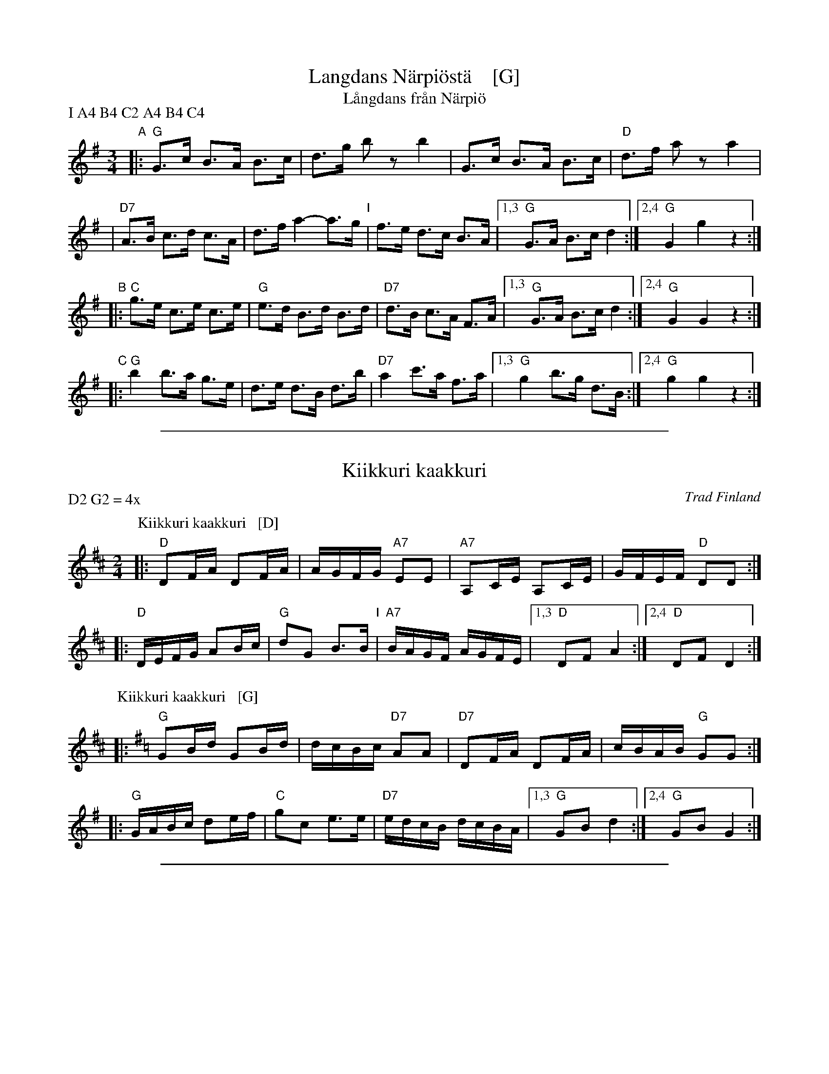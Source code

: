 
X: 1
T: Langdans N\"arpi\"ost\"a    [G]
T: L\aangdans fr\aan N\"arpi\"o
P: I A4 B4 C2 A4 B4 C4
R: masurkka
M: 3/4
L: 1/8
%%partsspace 10
K: G
"A"\
|: "G"G>c B>A B>c | d>g bz b2 \
| G>c B>A B>c | "D"d>f az a2 |
| "D7"A>B c>d c>A | d>f a2- a>g \
"I"\
| f>e d>c B>A |1,3 "G"G>A B>c d2 :|2,4 "G"G2 g2 z2 :|
"B"\
|: "C"g>e c>e c>e | "G"e>d B>d B>d \
| "D7" d>B c>A F>A |1,3 "G"G>A B>c d2 :|2,4 "G"G2 G2 z2 :|
"C"\
|: "G"b2 b>a g>e | d>e d>B d>b \
| "D7"a2 c'>a f>a |1,3 "G"g2 b>g d>B :|2,4 "G"g2 g2 z2 :|

%%sep 1 1 500

X: 1
T: Kiikkuri kaakkuri
O: Trad Finland
R: shottish
Z: John Chambers <jc:trillian.mit.edu>
M: 2/4
L: 1/16
P: D2 G2 = 4x
K: D
P: Kiikkuri kaakkuri   [D]
|: "D"D2FA D2FA | AGFG "A7"E2E2 | "A7"A,2CE A,2CE | GFEF "D"D2D2 :|
|: "D"DEFG A2Bc | "G"d2G2 B3B "I"| "A7"BAGF AGFE |1,3 "D"D2F2 A4 :|2,4 "D"D2F2 D4 :|
P: Kiikkuri kaakkuri   [G]
K: G
|: "G"G2Bd G2Bd | dcBc "D7"A2A2 | "D7"D2FA D2FA | cBAB "G"G2G2 :|
|: "G"GABc d2ef | "C"g2c2 e3e | "D7"edcB dcBA |1,3 "G"G2B2 d4 :|2,4 "G"G2B2 G4 :|

%%sep 1 1 500

X: 0
T: Lantti
O: trad Finland
Z: John Chambers <jc@trillian.mit.edu>
P: F2 Bb2 ... (4-6 times)
K:
% - - - - - - - - - - - - - - - - - - - - - - - - -
P: Lantti   [F]
M: 2/4
L: 1/16
K: F
|: "F"A2AA A2B2 | c2c2 c3c | "C7"c2a2 g3c | "F"c2g2 f3B \
|  "F"A2AA A2B2 | c2c2 c3c | "C7"c2a2 g3e | "F"f2f2 f4 :|
|: "F"a4 f4 | c2c2 c4 | "F"a4 f4 | c2c2 c4 \
| "Bb"b2b2 b4 | "F"a2a2 a4 | "C7"g2g2 gbge | "F"g2f2 f4 :|
% - - - - - - - - - - - - - - - - - - - - - - - - -
P: Lantti   [Bb]
Z: John Chambers <jc@trillian.mit.edu>
M: 2/4
L: 1/16
K: Bb
|: "Bb"D2DD D2E2 | F2F2 F3F | "F7"F2d2 c3F | "Bb"F2c2 B3E \
|  "Bb"D2DD D2E2 | F2F2 F3F | "F7"F2d2 c3A | "Bb"B2B2 B4 :|
|: "Bb"d4 B4 | F2F2 F4 | "Bb"d4 B4 | F2F2 F4 \
| "Eb"e2e2 e4 | "Bb"d2d2 d4 | "F7"c2c2 cecA | "Bb"c2B2 B4 :|

%%sep 1 1 500

X: 1
T: Viitatoista
T: Viistoista
M: 2/4
L: 1/8
P: D2 G2 D2 G2 = 4x
K: D
P: Viitatoista   [D]
|: "D"f2 "G"d>B | "D"AA/A/ AF | "A7"AG FG/G/ | "D"AA A2 \
:: "G"BB BB | "D"BA AA "I"| "A7"cc Bc | "D"dd d2 :|
P: Viitatoista   [G]
K: G
|: "G"b2 "C"g>e | "G"dd/d/ dB | "D7"dc Bc/c/ | "G"dd d2 \
:: "C"ee ee | "G"ed dd | "D7"ff ef | "G"gg g2 :|

%%sep 1 1 500

X: 1
T: Kerenski
P: Play 5 times
K: C
P: Kerenski  [Am] (Karapyet)
O: Finland, Russia
M: 2/4
L: 1/16
K: Am
[|\
"Am"E2A2 A2A2 | "E7"^G4  E4 | B2B2 B2B2 | "Am"c2B2 A4 |\
"Am"E2A2 A2A2 | "E7"^G4  E4 | e2d2 c2B2 | "Am"c2B2 A4 ||
"Am"EAce EAce | "Dm"f4   d4 | "G7"f2f2 f2f2 | "C"e2d2 c4 |\
"Am"E2e2 e2e2 | "Dm"d2c2 B4 | "E7"e2d2 c2B2 | "Am"A4 A4 |]
%%sep 2 2 5
P: Kerenski  [Dm] (Karapyet)
O: Finland, Russia
M: 2/4
L: 1/16
K: Dm
[|\
"Dm"A2d2 d2d2 | "A7"^c4  A4 | e2e2 e2e2 | "Dm"f2e2 d4 |\
"Dm"A2d2 d2d2 | "A7"^c4  A4 | a2g2 f2e2 | "Dm"f2e2 d4 ||
"Dm"Adfa Adfa | "Gm"b4   g4 | "C7"b2b2 b2b2 | "F"a2g2 f4 |\
"Dm"A2a2 a2a2 | "Gm"g2f2 e4 | "A7"a2g2 f2e2 | "Dm"d4 d4 |]

%%sep 1 1 500

X: 1
T: Sappu Kirvusta
P: D2 G2 D2 G2 D2 = 10x
Z: John Chambers <jc@trillian.mit.edu>
%Q: 1/4=108
M: 2/4
L: 1/8
K: D
P: Sappu Kirvusta   [D]
"A7"A |\
"D"de fg | a2 d2 | "A7"ce Bc | "D"dc BA "I"|\
"D"de fg | a2 d2 | "A7"ce fe | "D"d3 |]
|: f |\
"D"a3 f | a3 f | "Em"eg b2 | e3 d |\
"A7"c2 b2 | a2 g2 |1 "(D)"f2 "(A)"e2 | "D"dB A :|2 "D" dd/d/ "G"dd | "D"d3 |]
P: Sappu Kirvusta   [G]
K: G
"D7"D |\
"G"GA Bc | d2 G2 | "D7"FA EF | "G"GF ED "I"|\
"G"GA Bc | d2 G2 | "D7"FA BA | "G"G3 ||
|: B |\
"G"d3 B | d3 B | "Am"Ac e2 | A3 G | \
"D7"F2 e2 | d2 c2 |1 "(G)"B2 "(D)"A2 | "G"GE D :|2 "G" GG/G/ "C"GG | "G"G3 |]

%%sep 1 1 500

X: 1
T: Nuuskapolkka
M: 2/4
L: 1/8
P: G2 D2 ...
K: G
"G:"[|]\
"D7"D \
|: "G"GG/A/ BB | "D7"AA/B/ cc | "G"BB "D7"AA |1 "G"GB D2 :|2 "G"GB G ||
G/B/ \
|| "G"dd BG | "C"e2 z2 | "D7"cc Ae | "G"d2 z2 \
"I"\
| dd BG | "C"ez "G"dz | "D7"cz Az | "G"G2z |]
[K:D]"D:"[|]\
"A7"A \
|: "D"dd/e/ ff | "A7"ee/f/ gg | "D"ff "A7"ee |1 "D"df A2 :|2 "D"df "fine"d ||
d/f/ \
|| "D"aa fd | "G"b2 z2 | "A7"gg eb | "D"a2 z2 \
| aa fd | "G"bz "D"az | "A7"gz ez | "D"d2z |]

%%sep 1 1 500

X: 1
T: Seni
O: Finland
K:
% - - - - - - - - - - - - - - - - - - - - - - - - -
P: Seni  [F]
O: Finland
M: 2/4
L: 1/8
K: F
|: "Bb"BB BB | "F"AF FF | "Bb"BB BB | "F"A2 cc |\
   "C7"Gc cc | "F"Ac cc | "C7"cB AG | "F"F2 F2 :|
% - - - - - - - - - - - - - - - - - - - - - - - - -
P: Seni  [C]
O: Finland
M: 2/4
L: 1/8
K: C
|: "F"ff ff | "C"ec cc |  "F"ff ff | "C"e2 gg |\
  "G7"dg gg | "C"eg gg | "G7"gf ed | "C"c2 c2 :|
% - - - - - - - - - - - - - - - - - - - - - - - - -
P: Seni  [G]
O: Finland
M: 2/4
L: 1/8
K: G
|: "C"cc cc | "G"BG GG | "C"cc cc | "G"B2 dd |\
   "D7"Ad dd | "G"Bd dd | "D7"dc BA | "G"G2 G2 :|
% - - - - - - - - - - - - - - - - - - - - - - - - -
P: Seni  [D]
O: Finland
M: 2/4
L: 1/8
K: D
|: "G"gg gg | "D"fd dd | "G"gg gg | "D"f2 aa |\
   "A7"ea aa | "D"fa aa | "A7"ag fe | "D"d2 d2 :|
